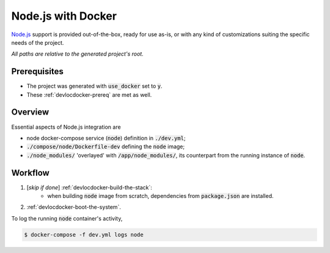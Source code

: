 Node.js with Docker
===================

.. index:: node, nodejs, docker, docker-compose

`Node.js`_ support is provided out-of-the-box, ready for use as-is, or with any kind of customizations suiting the specific needs of the project.

.. _`Node.js`: https://nodejs.org/en/

*All paths are relative to the generated project's root.*


.. _nodewithdocker-prereq:

Prerequisites
-------------

- The project was generated with :code:`use_docker` set to :code:`y`.
- These :ref:`devlocdocker-prereq` are met as well.


.. _nodewithdocker-overview:

Overview
--------

Essential aspects of Node.js integration are

- node docker-compose service (:code:`node`) definition in :code:`./dev.yml`;
- :code:`./compose/node/Dockerfile-dev` defining the :code:`node` image;
- :code:`./node_modules/` 'overlayed' with :code:`/app/node_modules/`, its counterpart from the running instance of :code:`node`.


Workflow
--------

#. [*skip if done*] :ref:`devlocdocker-build-the-stack`:
    - when building :code:`node` image from scratch, dependencies from :code:`package.json` are installed.
#. :ref:`devlocdocker-boot-the-system`.

To log the running :code:`node` container's activity,

.. code-block:: bash

    $ docker-compose -f dev.yml logs node
